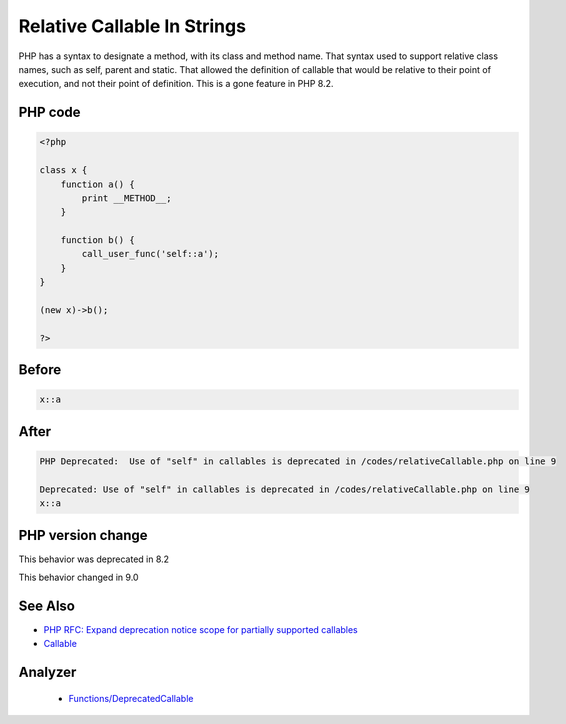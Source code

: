 .. _`relative-callable-in-strings`:

Relative Callable In Strings
============================
.. meta::
	:description:
		Relative Callable In Strings: PHP has a syntax to designate a method, with its class and method name.
	:twitter:card: summary_large_image
	:twitter:site: @exakat
	:twitter:title: Relative Callable In Strings
	:twitter:description: Relative Callable In Strings: PHP has a syntax to designate a method, with its class and method name
	:twitter:creator: @exakat
	:twitter:image:src: https://php-changed-behaviors.readthedocs.io/en/latest/_static/logo.png
	:og:image: https://php-changed-behaviors.readthedocs.io/en/latest/_static/logo.png
	:og:title: Relative Callable In Strings
	:og:type: article
	:og:description: PHP has a syntax to designate a method, with its class and method name
	:og:url: https://php-tips.readthedocs.io/en/latest/tips/relativeCallable.html
	:og:locale: en

PHP has a syntax to designate a method, with its class and method name. That syntax used to support relative class names, such as self, parent and static. That allowed the definition of callable that would be relative to their point of execution, and not their point of definition. This is a gone feature in PHP 8.2.

PHP code
________
.. code-block:: php

   <?php
   
   class x {
       function a() {
           print __METHOD__;
       }
       
       function b() {
           call_user_func('self::a');
       }
   }
   
   (new x)->b();
   
   ?>

Before
______
.. code-block:: output

   x::a

After
______
.. code-block:: output

   PHP Deprecated:  Use of "self" in callables is deprecated in /codes/relativeCallable.php on line 9
   
   Deprecated: Use of "self" in callables is deprecated in /codes/relativeCallable.php on line 9
   x::a


PHP version change
__________________
This behavior was deprecated in 8.2

This behavior changed in 9.0


See Also
________

* `PHP RFC: Expand deprecation notice scope for partially supported callables <\https://wiki.php.net/rfc/partially-supported-callables-expand-deprecation-notices>`_
* `Callable <https://www.php.net/manual/en/language.types.callable.php>`_


Analyzer
_________

  + `Functions/DeprecatedCallable <https://exakat.readthedocs.io/en/latest/Reference/Rules/Functions/DeprecatedCallable.html>`_



